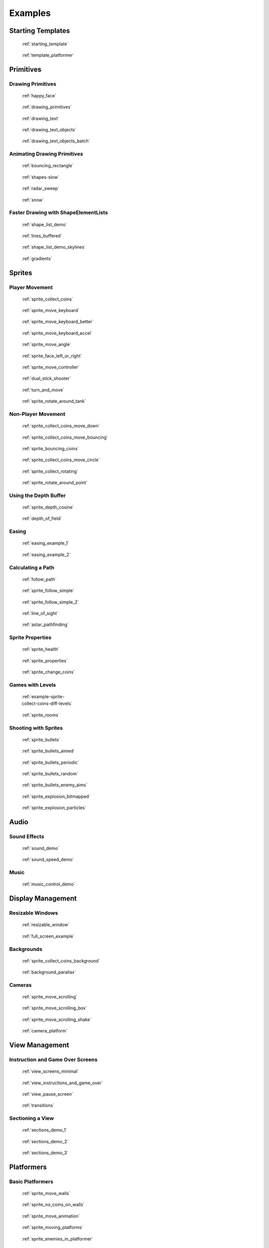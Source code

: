 .. _example-code:

Examples
========


Starting Templates
------------------

.. figure:: images/thumbs/starting_template.png
   :figwidth: 170px
   :target: starting_template.html

   :ref:`starting_template`

.. figure:: images/thumbs/template_platformer.png
   :figwidth: 170px
   :target: template_platformer.html

   :ref:`template_platformer`

Primitives
----------

Drawing Primitives
^^^^^^^^^^^^^^^^^^

.. figure:: images/thumbs/happy_face.png
   :figwidth: 170px
   :target: happy_face.html

   :ref:`happy_face`

.. figure:: images/thumbs/drawing_primitives.png
   :figwidth: 170px
   :target: drawing_primitives.html

   :ref:`drawing_primitives`

.. figure:: images/thumbs/drawing_text.png
   :figwidth: 170px
   :target: drawing_text.html

   :ref:`drawing_text`

.. figure:: images/thumbs/drawing_text_objects.png
   :figwidth: 170px
   :target: drawing_text_objects.html

   :ref:`drawing_text_objects`

.. figure:: images/thumbs/drawing_text_objects.png
   :figwidth: 170px
   :target: drawing_text_objects_batch.html

   :ref:`drawing_text_objects_batch`

Animating Drawing Primitives
^^^^^^^^^^^^^^^^^^^^^^^^^^^^

.. figure:: images/thumbs/bouncing_rectangle.png
   :figwidth: 170px
   :target: bouncing_rectangle.html

   :ref:`bouncing_rectangle`

.. figure:: images/thumbs/shapes.png
   :figwidth: 170px
   :target: shapes-slow.html

   :ref:`shapes-slow`

.. figure:: images/thumbs/radar_sweep.png
   :figwidth: 170px
   :target: radar_sweep.html

   :ref:`radar_sweep`

.. figure:: images/thumbs/snow.png
   :figwidth: 170px
   :target: snow.html

   :ref:`snow`

.. _shape-element-lists:

Faster Drawing with ShapeElementLists
^^^^^^^^^^^^^^^^^^^^^^^^^^^^^^^^^^^^^

.. figure:: images/thumbs/shape_list_demo.png
   :figwidth: 170px
   :target: shape_list_demo.html

   :ref:`shape_list_demo`

.. figure:: images/thumbs/lines_buffered.png
   :figwidth: 170px
   :target: lines_buffered.html

   :ref:`lines_buffered`

.. figure:: images/thumbs/shape_list_demo_skylines.png
   :figwidth: 170px
   :target: shape_list_demo_skylines.html

   :ref:`shape_list_demo_skylines`

.. figure:: images/thumbs/gradients.png
   :figwidth: 170px
   :target: gradients.html

   :ref:`gradients`


.. _sprite_examples:

Sprites
-------

.. _sprite_player_movement:

Player Movement
^^^^^^^^^^^^^^^

.. figure:: images/thumbs/sprite_collect_coins.png
   :figwidth: 170px
   :target: sprite_collect_coins.html

   :ref:`sprite_collect_coins`

.. figure:: images/thumbs/sprite_collect_coins.png
   :figwidth: 170px
   :target: sprite_move_keyboard.html

   :ref:`sprite_move_keyboard`

.. figure:: images/thumbs/sprite_collect_coins.png
   :figwidth: 170px
   :target: sprite_move_keyboard_better.html

   :ref:`sprite_move_keyboard_better`

.. figure:: images/thumbs/sprite_collect_coins.png
   :figwidth: 170px
   :target: sprite_move_keyboard_accel.html

   :ref:`sprite_move_keyboard_accel`

.. figure:: images/thumbs/sprite_move_angle.png
   :figwidth: 170px
   :target: sprite_move_angle.html

   :ref:`sprite_move_angle`

.. figure:: images/thumbs/sprite_face_left_or_right.png
   :figwidth: 170px
   :target: sprite_face_left_or_right.html

   :ref:`sprite_face_left_or_right`

.. figure:: images/thumbs/sprite_collect_coins.png
   :figwidth: 170px
   :target: sprite_move_controller.html

   :ref:`sprite_move_controller`

.. figure:: images/thumbs/dual_stick_shooter.png
   :figwidth: 170px
   :target: dual_stick_shooter.html

   :ref:`dual_stick_shooter`

.. figure:: images/thumbs/turn_and_move.png
   :figwidth: 170px
   :target: turn_and_move.html

   :ref:`turn_and_move`

.. figure:: images/thumbs/sprite_rotate_around_tank.png
   :figwidth: 170px
   :target: sprite_rotate_around_tank.html

   :ref:`sprite_rotate_around_tank`

Non-Player Movement
^^^^^^^^^^^^^^^^^^^

.. figure:: images/thumbs/sprite_collect_coins_move_down.png
   :figwidth: 170px
   :target: sprite_collect_coins_move_down.html

   :ref:`sprite_collect_coins_move_down`

.. figure:: images/thumbs/sprite_collect_coins_move_bouncing.png
   :figwidth: 170px
   :target: sprite_collect_coins_move_bouncing.html

   :ref:`sprite_collect_coins_move_bouncing`

.. figure:: images/thumbs/sprite_bouncing_coins.png
   :figwidth: 170px
   :target: sprite_bouncing_coins.html

   :ref:`sprite_bouncing_coins`

.. figure:: images/thumbs/sprite_collect_coins_move_circle.png
   :figwidth: 170px
   :target: sprite_collect_coins_move_circle.html

   :ref:`sprite_collect_coins_move_circle`

.. figure:: images/thumbs/sprite_collect_rotating.png
   :figwidth: 170px
   :target: sprite_collect_rotating.html

   :ref:`sprite_collect_rotating`

.. figure:: images/thumbs/sprite_rotate_around_point.png
   :figwidth: 170px
   :target: sprite_rotate_around_point.html

   :ref:`sprite_rotate_around_point`


Using the Depth Buffer
^^^^^^^^^^^^^^^^^^^^^^

.. figure:: images/thumbs/sprite_depth_cosine.png
   :figwidth: 170px
   :target: sprite_depth_cosine.html

   :ref:`sprite_depth_cosine`


.. figure:: images/thumbs/depth_of_field.png
   :figwidth: 170px
   :target: depth_of_field.html

   :ref:`depth_of_field`


Easing
^^^^^^

.. figure:: images/thumbs/easing_example_1.png
   :figwidth: 170px
   :target: easing_example_1.html

   :ref:`easing_example_1`

.. figure:: images/thumbs/easing_example_2.png
   :figwidth: 170px
   :target: easing_example_2.html

   :ref:`easing_example_2`

Calculating a Path
^^^^^^^^^^^^^^^^^^

.. figure:: images/thumbs/follow_path.png
   :figwidth: 170px
   :target: follow_path.html

   :ref:`follow_path`

.. figure:: images/thumbs/sprite_follow_simple.png
   :figwidth: 170px
   :target: sprite_follow_simple.html

   :ref:`sprite_follow_simple`

.. figure:: images/thumbs/sprite_follow_simple_2.png
   :figwidth: 170px
   :target: sprite_follow_simple_2.html

   :ref:`sprite_follow_simple_2`

.. figure:: images/thumbs/line_of_sight.png
   :figwidth: 170px
   :target: line_of_sight.html

   :ref:`line_of_sight`

.. figure:: images/thumbs/astar_pathfinding.png
   :figwidth: 170px
   :target: astar_pathfinding.html

   :ref:`astar_pathfinding`

Sprite Properties
^^^^^^^^^^^^^^^^^

.. figure:: images/thumbs/sprite_health.png
   :figwidth: 170px
   :target: sprite_health.html

   :ref:`sprite_health`

.. figure:: images/thumbs/sprite_properties.png
   :figwidth: 170px
   :target: sprite_properties.html

   :ref:`sprite_properties`

.. figure:: images/thumbs/sprite_change_coins.png
   :figwidth: 170px
   :target: sprite_change_coins.html

   :ref:`sprite_change_coins`

Games with Levels
^^^^^^^^^^^^^^^^^

.. figure:: images/thumbs/sprite_collect_coins_diff_levels.gif
   :figwidth: 170px
   :target: example-sprite-collect-coins-diff-levels.html

   :ref:`example-sprite-collect-coins-diff-levels`

.. figure:: images/thumbs/sprite_rooms.png
   :figwidth: 170px
   :target: sprite_rooms.html

   :ref:`sprite_rooms`

Shooting with Sprites
^^^^^^^^^^^^^^^^^^^^^

.. figure:: images/thumbs/sprite_bullets.png
   :figwidth: 170px
   :target: sprite_bullets.html

   :ref:`sprite_bullets`

.. figure:: images/thumbs/sprite_bullets_aimed.png
   :figwidth: 170px
   :target: sprite_bullets_aimed.html

   :ref:`sprite_bullets_aimed`

.. figure:: images/thumbs/sprite_bullets_periodic.png
   :figwidth: 170px
   :target: sprite_bullets_periodic.html

   :ref:`sprite_bullets_periodic`

.. figure:: images/thumbs/sprite_bullets_random.png
   :figwidth: 170px
   :target: sprite_bullets_random.html

   :ref:`sprite_bullets_random`

.. figure:: images/thumbs/sprite_bullets_enemy_aims.png
   :figwidth: 170px
   :target: sprite_bullets_enemy_aims.html

   :ref:`sprite_bullets_enemy_aims`

.. figure:: images/thumbs/sprite_explosion_bitmapped.png
   :figwidth: 170px
   :target: sprite_explosion_bitmapped.html

   :ref:`sprite_explosion_bitmapped`

.. figure:: images/thumbs/sprite_explosion_particles.png
   :figwidth: 170px
   :target: sprite_explosion_particles.html

   :ref:`sprite_explosion_particles`

Audio
-----

Sound Effects
^^^^^^^^^^^^^

.. figure:: images/thumbs/sound_demo.png
   :figwidth: 170px
   :target: sound_demo.html

   :ref:`sound_demo`

.. figure:: images/thumbs/sound_speed_demo.png
   :figwidth: 170px
   :target: sound_speed_demo.html

   :ref:`sound_speed_demo`

Music
^^^^^

.. figure:: images/thumbs/music_control_demo.png
   :figwidth: 170px
   :target: music_control_demo.html

   :ref:`music_control_demo`

Display Management
------------------

Resizable Windows
^^^^^^^^^^^^^^^^^

.. figure:: images/thumbs/resizable_window.png
   :figwidth: 170px
   :target: resizable_window.html

   :ref:`resizable_window`

.. figure:: images/thumbs/full_screen_example.png
   :figwidth: 170px
   :target: full_screen_example.html

   :ref:`full_screen_example`

Backgrounds
^^^^^^^^^^^

.. figure:: images/thumbs/sprite_collect_coins_background.png
   :figwidth: 170px
   :target: sprite_collect_coins_background.html

   :ref:`sprite_collect_coins_background`

.. figure:: images/thumbs/background_parallax.png
   :figwidth: 170px
   :target: background_parallax.html

   :ref:`background_parallax`

.. _camera_examples:

Cameras
^^^^^^^

.. figure:: images/thumbs/sprite_move_scrolling.png
   :figwidth: 170px
   :target: sprite_move_scrolling.html

   :ref:`sprite_move_scrolling`

.. figure:: images/thumbs/sprite_move_scrolling_box.png
   :figwidth: 170px
   :target: sprite_move_scrolling_box.html

   :ref:`sprite_move_scrolling_box`

.. figure:: images/thumbs/sprite_move_scrolling.png
   :figwidth: 170px
   :target: sprite_move_scrolling_shake.html

   :ref:`sprite_move_scrolling_shake`

.. figure:: images/thumbs/camera_platform.png
   :figwidth: 170px
   :target: camera_platform.html

   :ref:`camera_platform`


.. _view_examples:

View Management
---------------

Instruction and Game Over Screens
^^^^^^^^^^^^^^^^^^^^^^^^^^^^^^^^^

.. figure:: images/thumbs/view_screens_minimal.png
   :figwidth: 170px
   :target: view_screens_minimal.html

   :ref:`view_screens_minimal`

.. figure:: images/thumbs/view_instructions_and_game_over.png
   :figwidth: 170px
   :target: view_instructions_and_game_over.html

   :ref:`view_instructions_and_game_over`

.. figure:: images/thumbs/view_pause_screen.png
   :figwidth: 170px
   :target: view_pause_screen.html

   :ref:`view_pause_screen`

.. figure:: images/thumbs/view_screens_minimal.png
   :figwidth: 170px
   :target: transitions.html

   :ref:`transitions`

.. _section_examples:

Sectioning a View
^^^^^^^^^^^^^^^^^

.. figure:: images/thumbs/sections_demo_1.png
   :figwidth: 170px
   :target: sections_demo_1.html

   :ref:`sections_demo_1`

.. figure:: images/thumbs/sections_demo_2.png
   :figwidth: 170px
   :target: sections_demo_2.html

   :ref:`sections_demo_2`

.. figure:: images/thumbs/sections_demo_3.png
   :figwidth: 170px
   :target: sections_demo_3.html

   :ref:`sections_demo_3`

Platformers
-----------

Basic Platformers
^^^^^^^^^^^^^^^^^

.. figure:: images/thumbs/sprite_move_walls.png
   :figwidth: 170px
   :target: sprite_move_walls.html

   :ref:`sprite_move_walls`

.. figure:: images/thumbs/sprite_no_coins_on_walls.png
   :figwidth: 170px
   :target: sprite_no_coins_on_walls.html

   :ref:`sprite_no_coins_on_walls`

.. figure:: images/thumbs/sprite_move_animation.gif
   :figwidth: 170px
   :target: sprite_move_animation.html

   :ref:`sprite_move_animation`

.. figure:: images/thumbs/sprite_moving_platforms.png
   :figwidth: 170px
   :target: sprite_moving_platforms.html

   :ref:`sprite_moving_platforms`

.. figure:: images/thumbs/sprite_enemies_in_platformer.png
   :figwidth: 170px
   :target: sprite_enemies_in_platformer.html

   :ref:`sprite_enemies_in_platformer`

.. figure:: images/thumbs/11_animate_character.png
   :figwidth: 170px
   :target: platformer_tutorial.html

   :ref:`platformer_tutorial`

Tiled Map Editor
^^^^^^^^^^^^^^^^

.. figure:: images/thumbs/sprite_tiled_map.png
   :figwidth: 170px
   :target: sprite_tiled_map.html

   :ref:`sprite_tiled_map`

.. figure:: images/thumbs/sprite_tiled_map_with_levels.png
   :figwidth: 170px
   :target: sprite_tiled_map_with_levels.html

   :ref:`sprite_tiled_map_with_levels`

Procedural Generation
^^^^^^^^^^^^^^^^^^^^^

.. figure:: images/thumbs/maze_recursive.png
   :figwidth: 170px
   :target: maze_recursive.html

   :ref:`maze_recursive`

.. figure:: images/thumbs/maze_depth_first.png
   :figwidth: 170px
   :target: maze_depth_first.html

   :ref:`maze_depth_first`

.. figure:: images/thumbs/procedural_caves_cellular.png
   :figwidth: 170px
   :target: procedural_caves_cellular.html

   :ref:`procedural_caves_cellular`

.. figure:: images/thumbs/procedural_caves_bsp.png
   :figwidth: 170px
   :target: procedural_caves_bsp.html

   :ref:`procedural_caves_bsp`


..  _gui_examples_overview:

Graphical User Interface
------------------------


.. figure:: images/thumbs/gui_0_basic_setup.png
   :figwidth: 170px
   :target: gui_0_basic_setup.html

   :ref:`gui_0_basic_setup`

.. figure:: images/thumbs/gui_1_layouts.png
   :figwidth: 170px
   :target: gui_1_layouts.html

   :ref:`gui_1_layouts`

.. figure:: images/thumbs/gui_2_widgets.png
    :figwidth: 170px
    :target: gui_2_widgets.html

    :ref:`gui_2_widgets`

.. figure:: images/thumbs/gui_3_buttons.png
   :figwidth: 170px
   :target: gui_3_buttons.html

   :ref:`gui_3_buttons`

.. figure:: images/thumbs/gui_4_with_camera.png
   :figwidth: 170px
   :target: gui_4_with_camera.html

   :ref:`gui_4_with_camera`

.. figure:: images/thumbs/gui_5_uicolor_picker.png
   :figwidth: 170px
   :target: gui_5_uicolor_picker.html

   :ref:`gui_5_uicolor_picker`

.. figure:: images/thumbs/gui_6_size_hints.png
   :figwidth: 170px
   :target: gui_6_size_hints.html

   :ref:`gui_6_size_hints`

.. figure:: images/thumbs/gui_own_widgets.png
   :figwidth: 170px
   :target: gui_own_widgets.html

   :ref:`gui_own_widgets`

.. figure:: images/thumbs/gui_own_layout.png
   :figwidth: 170px
   :target: gui_own_layout.html

   :ref:`gui_own_layout`

.. note::

    Not all existing examples made it into this section. You can find more under `Arcade GUI Examples <https://github.com/pythonarcade/arcade/tree/development/arcade/examples/gui>`_

Experimental Widgets
^^^^^^^^^^^^^^^^^^^^

.. figure:: images/thumbs/gui_exp_hidden_password.png
   :figwidth: 170px
   :target: gui_exp_hidden_password.html

   :ref:`gui_exp_hidden_password`


.. note::

    Experimental widgets are not yet part of the official release.
    They are subject to change and may not be fully functional.

    Feedback is very welcome, please let us know what you think about them.



Grid-Based Games
----------------

.. figure:: images/thumbs/array_backed_grid.png
   :figwidth: 170px
   :target: array_backed_grid.html

   :ref:`array_backed_grid`

.. figure:: images/thumbs/array_backed_grid.png
   :figwidth: 170px
   :target: array_backed_grid_buffered.html

   :ref:`array_backed_grid_buffered`

.. figure:: images/thumbs/array_backed_grid.png
   :figwidth: 170px
   :target: array_backed_grid_sprites_1.html

   :ref:`array_backed_grid_sprites_1`

.. figure:: images/thumbs/array_backed_grid.png
   :figwidth: 170px
   :target: array_backed_grid_sprites_2.html

   :ref:`array_backed_grid_sprites_2`

.. figure:: images/thumbs/tetris.png
   :figwidth: 170px
   :target: tetris.html

   :ref:`tetris`

.. figure:: images/thumbs/conway_alpha.png
   :figwidth: 170px
   :target: conway_alpha.html

   :ref:`conway_alpha`

Advanced
--------

.. _example-code-pymunk:

Using PyMunk for Physics
^^^^^^^^^^^^^^^^^^^^^^^^

.. figure:: images/thumbs/pymunk_box_stacks.png
   :figwidth: 170px
   :target: pymunk_box_stacks.html

   :ref:`pymunk_box_stacks`

.. figure:: images/thumbs/pymunk_pegboard.png
   :figwidth: 170px
   :target: pymunk_pegboard.html

   :ref:`pymunk_pegboard`

.. figure:: images/thumbs/pymunk_demo_top_down.png
   :figwidth: 170px
   :target: pymunk_demo_top_down.html

   :ref:`pymunk_demo_top_down`

.. figure:: images/thumbs/pymunk_joint_builder.png
   :figwidth: 170px
   :target: pymunk_joint_builder.html

   :ref:`pymunk_joint_builder`

.. figure:: images/thumbs/pymunk_platformer.png
   :figwidth: 170px
   :target: pymunk_platformer_tutorial.html

   :ref:`pymunk_platformer_tutorial`

Frame Buffers
^^^^^^^^^^^^^

.. figure:: images/thumbs/minimap.png
   :figwidth: 170px
   :target: minimap.html

   :ref:`minimap`

.. figure:: images/thumbs/light_demo.png
   :figwidth: 170px
   :target: light_demo.html

   :ref:`light_demo`

.. figure:: images/thumbs/transform_feedback.png
   :figwidth: 170px
   :target: transform_feedback.html

   :ref:`transform_feedback`

.. figure:: images/thumbs/game_of_life_fbo.png
   :figwidth: 170px
   :target: game_of_life_fbo.html

   :ref:`game_of_life_fbo`

.. figure:: images/thumbs/perspective.png
   :figwidth: 170px
   :target: perspective.html

   :ref:`perspective`

.. _opengl:

OpenGL
^^^^^^

.. figure:: images/thumbs/normal_mapping.png
   :figwidth: 170px
   :target: normal_mapping.html

   :ref:`normal_mapping`

.. figure:: images/thumbs/spritelist_interaction_visualize_dist_los.png
   :figwidth: 170px
   :target: spritelist_interaction_visualize_dist_los.html

   :ref:`spritelist_interaction_visualize_dist_los`

.. _concept_games:

Concept Games
-------------

.. figure:: images/thumbs/asteroid_smasher.png
   :figwidth: 170px
   :target: asteroid_smasher.html

   :ref:`asteroid_smasher`

.. figure:: https://raw.githubusercontent.com/pythonarcade/asteroids/main/screenshot.png
   :figwidth: 170px
   :target: https://github.com/pythonarcade/asteroids

   `Asteroids with Shaders <https://github.com/pythonarcade/asteroids>`_

.. figure:: images/thumbs/slime_invaders.png
   :figwidth: 170px
   :target: slime_invaders.html

   :ref:`slime_invaders`

.. figure:: images/thumbs/community-rpg.png
   :figwidth: 170px
   :target: https://github.com/pythonarcade/community-rpg

   `Community RPG <https://github.com/pythonarcade/community-rpg>`_

.. figure:: images/thumbs/2048.png
   :figwidth: 170px
   :target: https://github.com/pvcraven/2048

   `2048 <https://github.com/pvcraven/2048>`_

.. figure:: images/thumbs/rogue_like.png
   :figwidth: 170px
   :target: https://github.com/pythonarcade/roguelike

   `Rogue-Like <https://github.com/pythonarcade/roguelike>`_

Odds and Ends
-------------

.. figure:: images/thumbs/timer.png
   :figwidth: 170px
   :target: timer.html

   :ref:`timer`

.. figure:: images/thumbs/performance_statistics.png
   :figwidth: 170px
   :target: performance_statistics_example.html

   :ref:`performance_statistics_example`

.. figure:: images/thumbs/text_loc_example_translated.png
   :figwidth: 170px
   :target: text_loc_example.html

   :ref:`text_loc_example`

Particle System
^^^^^^^^^^^^^^^

.. figure:: images/thumbs/particle_fireworks.png
   :figwidth: 170px
   :target: particle_fireworks.html

   :ref:`particle_fireworks`

.. figure:: images/thumbs/particle_systems.png
   :figwidth: 170px
   :target: particle_systems.html

   :ref:`particle_systems`

Tutorials
---------

.. figure:: /tutorials/platform_tutorial/intro_screen.png
   :figwidth: 170px
   :target: /tutorials/platform_tutorial/index.html

   :ref:`platformer_tutorial`

.. figure:: images/thumbs/solitaire_11.png
   :figwidth: 170px
   :target: /tutorials/card_game/index.html

   :ref:`solitaire_tutorial`

.. figure:: images/thumbs/crt_filter.png
   :figwidth: 170px
   :target: /tutorials/crt_filter/index.html

   :ref:`crt_filter`

.. figure:: images/thumbs/raycasting_tutorial.png
   :figwidth: 170px
   :target: /tutorials/raycasting/index.html

   :ref:`raycasting_tutorial`

.. figure:: images/thumbs/pymunk_platformer_tutorial.png
   :figwidth: 170px
   :target: /tutorials/pymunk_platformer/index.html

   :ref:`pymunk_platformer_tutorial`

.. figure:: images/thumbs/shader_toy_tutorial.png
   :figwidth: 170px
   :target: /tutorials/shader_toy_glow/index.html

   :ref:`shader_toy_tutorial_glow`

Stress Tests
------------

.. figure:: images/thumbs/stress_test_draw_moving.png
   :figwidth: 170px
   :target: stress_test_draw_moving.html

   :ref:`stress_test_draw_moving`

.. figure:: images/thumbs/stress_test_collision.png
   :figwidth: 170px
   :target: stress_test_collision.html

   :ref:`stress_test_collision`


